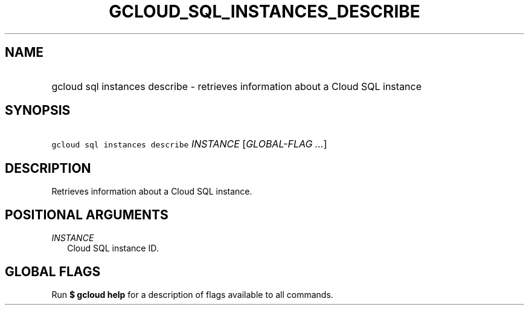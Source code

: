 
.TH "GCLOUD_SQL_INSTANCES_DESCRIBE" 1



.SH "NAME"
.HP
gcloud sql instances describe \- retrieves information about a Cloud SQL instance



.SH "SYNOPSIS"
.HP
\f5gcloud sql instances describe\fR \fIINSTANCE\fR [\fIGLOBAL\-FLAG\ ...\fR]


.SH "DESCRIPTION"

Retrieves information about a Cloud SQL instance.



.SH "POSITIONAL ARGUMENTS"

\fIINSTANCE\fR
.RS 2m
Cloud SQL instance ID.


.RE

.SH "GLOBAL FLAGS"

Run \fB$ gcloud help\fR for a description of flags available to all commands.
